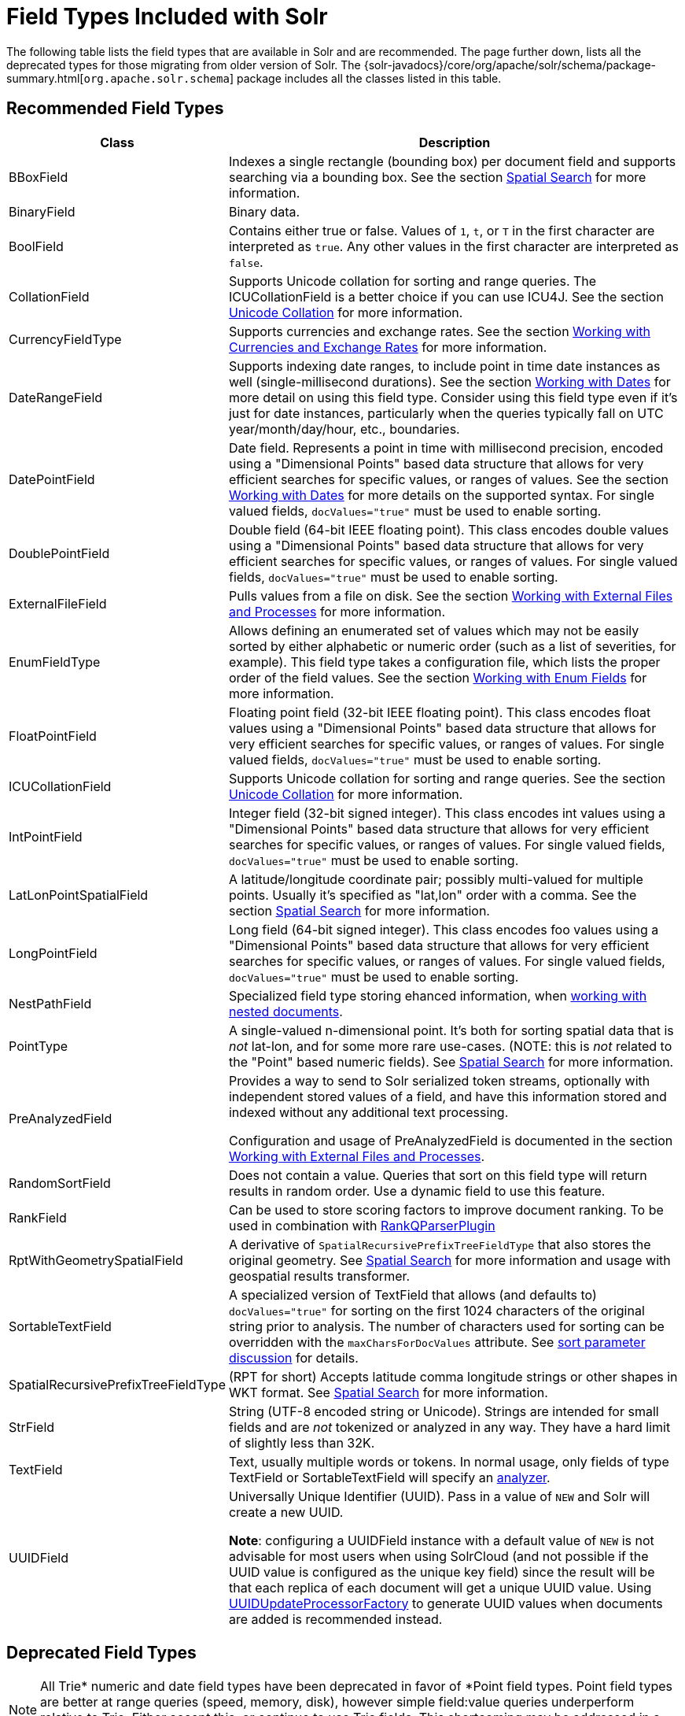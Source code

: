 = Field Types Included with Solr
// Licensed to the Apache Software Foundation (ASF) under one
// or more contributor license agreements.  See the NOTICE file
// distributed with this work for additional information
// regarding copyright ownership.  The ASF licenses this file
// to you under the Apache License, Version 2.0 (the
// "License"); you may not use this file except in compliance
// with the License.  You may obtain a copy of the License at
//
//   http://www.apache.org/licenses/LICENSE-2.0
//
// Unless required by applicable law or agreed to in writing,
// software distributed under the License is distributed on an
// "AS IS" BASIS, WITHOUT WARRANTIES OR CONDITIONS OF ANY
// KIND, either express or implied.  See the License for the
// specific language governing permissions and limitations
// under the License.

The following table lists the field types that are available in Solr and are recommended. The page further down, lists all the deprecated types for those migrating from older version of Solr. The {solr-javadocs}/core/org/apache/solr/schema/package-summary.html[`org.apache.solr.schema`] package includes all the classes listed in this table.

// TODO: Change column width to %autowidth.spread when https://github.com/asciidoctor/asciidoctor-pdf/issues/599 is fixed

== Recommended Field Types

[cols="25,75",options="header"]
|===
|Class |Description
|BBoxField | Indexes a single rectangle (bounding box) per document field and supports searching via a bounding box. See the section <<spatial-search.adoc#,Spatial Search>> for more information.

|BinaryField |Binary data.

|BoolField |Contains either true or false. Values of `1`, `t`, or `T` in the first character are interpreted as `true`. Any other values in the first character are interpreted as `false`.

|CollationField |Supports Unicode collation for sorting and range queries. The ICUCollationField is a better choice if you can use ICU4J. See the section <<language-analysis.adoc#unicode-collation,Unicode Collation>> for more information.

|CurrencyFieldType |Supports currencies and exchange rates. See the section <<working-with-currencies-and-exchange-rates.adoc#,Working with Currencies and Exchange Rates>> for more information.

|DateRangeField |Supports indexing date ranges, to include point in time date instances as well (single-millisecond durations). See the section <<working-with-dates.adoc#,Working with Dates>> for more detail on using this field type. Consider using this field type even if it's just for date instances, particularly when the queries typically fall on UTC year/month/day/hour, etc., boundaries.

|DatePointField |Date field. Represents a point in time with millisecond precision, encoded using a "Dimensional Points" based data structure that allows for very efficient searches for specific values, or ranges of values. See the section <<working-with-dates.adoc#,Working with Dates>> for more details on the supported syntax. For single valued fields, `docValues="true"` must be used to enable sorting.

|DoublePointField |Double field (64-bit IEEE floating point). This class encodes double values using a "Dimensional Points" based data structure that allows for very efficient searches for specific values, or ranges of values. For single valued fields, `docValues="true"` must be used to enable sorting.

|ExternalFileField |Pulls values from a file on disk. See the section <<working-with-external-files-and-processes.adoc#,Working with External Files and Processes>> for more information.

|EnumFieldType |Allows defining an enumerated set of values which may not be easily sorted by either alphabetic or numeric order (such as a list of severities, for example). This field type takes a configuration file, which lists the proper order of the field values. See the section <<working-with-enum-fields.adoc#,Working with Enum Fields>> for more information.

|FloatPointField |Floating point field (32-bit IEEE floating point). This class encodes float values using a "Dimensional Points" based data structure that allows for very efficient searches for specific values, or ranges of values. For single valued fields, `docValues="true"` must be used to enable sorting.

|ICUCollationField |Supports Unicode collation for sorting and range queries. See the section <<language-analysis.adoc#unicode-collation,Unicode Collation>> for more information.

|IntPointField |Integer field (32-bit signed integer). This class encodes int values using a "Dimensional Points" based data structure that allows for very efficient searches for specific values, or ranges of values. For single valued fields, `docValues="true"` must be used to enable sorting.

|LatLonPointSpatialField |A latitude/longitude coordinate pair; possibly multi-valued for multiple points. Usually it's specified as "lat,lon" order with a comma. See the section <<spatial-search.adoc#,Spatial Search>> for more information.

|LongPointField |Long field (64-bit signed integer). This class encodes foo values using a "Dimensional Points" based data structure that allows for very efficient searches for specific values, or ranges of values. For single valued fields, `docValues="true"` must be used to enable sorting.

|NestPathField | Specialized field type storing ehanced information, when <<indexing-nested-documents.adoc#schema-configuration,working with nested documents>>.

|PointType |A single-valued n-dimensional point. It's both for sorting spatial data that is _not_ lat-lon, and for some more rare use-cases. (NOTE: this is _not_ related to the "Point" based numeric fields). See <<spatial-search.adoc#,Spatial Search>> for more information.

|PreAnalyzedField |Provides a way to send to Solr serialized token streams, optionally with independent stored values of a field, and have this information stored and indexed without any additional text processing.

Configuration and usage of PreAnalyzedField is documented in the section  <<working-with-external-files-and-processes.adoc#the-preanalyzedfield-type,Working with External Files and Processes>>.

|RandomSortField |Does not contain a value. Queries that sort on this field type will return results in random order. Use a dynamic field to use this feature.

|RankField |Can be used to store scoring factors to improve document ranking. To be used in combination with <<other-parsers.adoc#ranking-query-parser,RankQParserPlugin>>

|RptWithGeometrySpatialField |A derivative of `SpatialRecursivePrefixTreeFieldType` that also stores the original geometry. See <<spatial-search.adoc#,Spatial Search>> for more information and usage with geospatial results transformer.

|SortableTextField |A specialized version of TextField that allows (and defaults to) `docValues="true"` for sorting on the first 1024 characters of the original string prior to analysis. The number of characters used for sorting can be overridden with the `maxCharsForDocValues` attribute. See <<common-query-parameters.adoc#sort-parameter,sort parameter discussion>> for details.

|SpatialRecursivePrefixTreeFieldType |(RPT for short) Accepts latitude comma longitude strings or other shapes in WKT format. See <<spatial-search.adoc#,Spatial Search>> for more information.

|StrField |String (UTF-8 encoded string or Unicode). Strings are intended for small fields and are _not_ tokenized or analyzed in any way. They have a hard limit of slightly less than 32K.

|TextField |Text, usually multiple words or tokens. In normal usage, only fields of type TextField or SortableTextField will specify an <<analyzers.adoc#,analyzer>>.

|UUIDField |Universally Unique Identifier (UUID). Pass in a value of `NEW` and Solr will create a new UUID.

*Note*: configuring a UUIDField instance with a default value of `NEW` is not advisable for most users when using SolrCloud (and not possible if the UUID value is configured as the unique key field) since the result will be that each replica of each document will get a unique UUID value. Using <<update-request-processors.adoc#,UUIDUpdateProcessorFactory>> to generate UUID values when documents are added is recommended instead.
|===

== Deprecated Field Types

NOTE: All Trie* numeric and date field types have been deprecated in favor of *Point field types.
      Point field types are better at range queries (speed, memory, disk), however simple field:value queries underperform
      relative to Trie. Either accept this, or continue to use Trie fields.
      This shortcoming may be addressed in a future release.

[cols="25,75",options="header"]
|===
|Class |Description

|CurrencyField |Use CurrencyFieldType instead.

|EnumField |Use EnumFieldType instead.

|LatLonType |Consider using the LatLonPointSpatialField instead. A single-valued latitude/longitude coordinate pair. Usually it's specified as "lat,lon" order with a comma. See the section <<spatial-search.adoc#,Spatial Search>> for more information.

|TrieDateField |Use DatePointField instead.

|TrieDoubleField |Use DoublePointField instead.

|TrieFloatField |Use FloatPointField instead.

|TrieIntField |Use IntPointField instead.

|TrieLongField |Use LongPointField instead.

|TrieField |This field takes a `type` parameter to define the specific class of Trie* field to use; Use an appropriate Point Field type instead.

|===

